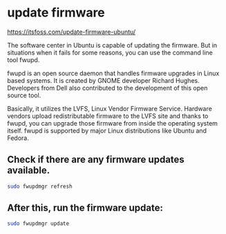 #+STARTUP: showall
* update firmware

[[https://itsfoss.com/update-firmware-ubuntu/]]

The software center in Ubuntu is capable of updating the firmware. But in situations when it fails for some reasons, you can use the command line tool fwupd.

fwupd is an open source daemon that handles firmware upgrades in Linux based systems. It is created by GNOME developer Richard Hughes. Developers from Dell also contributed to the development of this open source tool.

Basically, it utilizes the LVFS, Linux Vendor Firmware Service. Hardware vendors upload redistributable firmware to the LVFS site and thanks to fwupd, you can upgrade those firmware from inside the operating system itself. fwupd is supported by major Linux distributions like Ubuntu and Fedora.

** Check if there are any firmware updates available.

#+begin_src sh
sudo fwupdmgr refresh
#+end_src

** After this, run the firmware update:

#+begin_src sh
sudo fwupdmgr update
#+end_src
